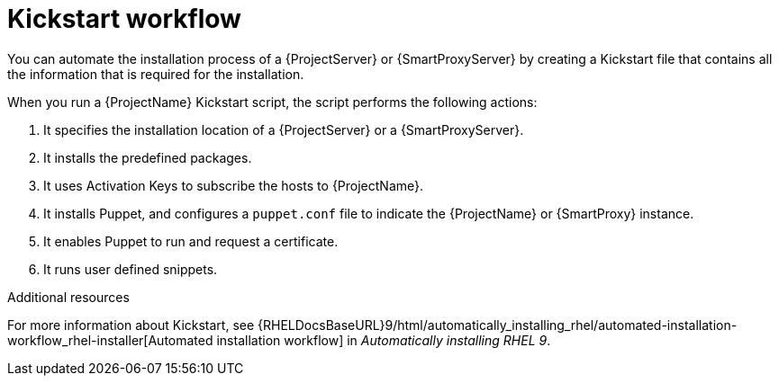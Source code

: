 :_mod-docs-content-type: CONCEPT

[id="Kickstart-Workflow_{context}"]
= Kickstart workflow

You can automate the installation process of a {ProjectServer} or {SmartProxyServer} by creating a Kickstart file that contains all the information that is required for the installation.

When you run a {ProjectName} Kickstart script, the script performs the following actions:

. It specifies the installation location of a {ProjectServer} or a {SmartProxyServer}.
. It installs the predefined packages.
ifdef::katello,orcharhino,satellite[]
. It installs Subscription Manager.
endif::[]
. It uses Activation Keys to subscribe the hosts to {ProjectName}.
. It installs Puppet, and configures a `puppet.conf` file to indicate the {ProjectName} or {SmartProxy} instance.
. It enables Puppet to run and request a certificate.
. It runs user defined snippets.

.Additional resources
For more information about Kickstart, see {RHELDocsBaseURL}9/html/automatically_installing_rhel/automated-installation-workflow_rhel-installer[Automated installation workflow] in _Automatically installing RHEL{nbsp}9_.
